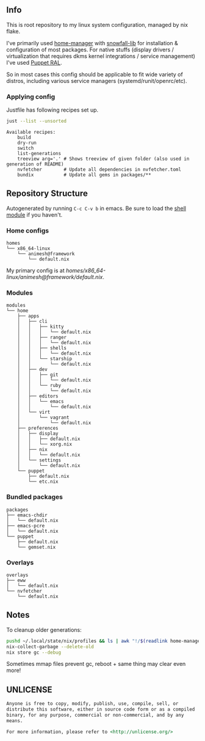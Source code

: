 #+html: <p align="center"><img src="https://i.imgur.com/YHr1OMl.png" align="center"></p>

** Info

This is root repository to my linux system configuration, managed by nix flake.

I've primarily used [[https://github.com/nix-community/home-manager][home-manager]] with [[https://github.com/snowfallorg/lib/tree/feat/home-manager][snowfall-lib]] for installation & configuration of most packages. For native stuffs (display drivers / virtualization that requires dkms kernel integrations / service management) I've used [[https://github.com/Animeshz/linux-desktop/blob/nix/modules/home/puppet/default.nix#L17-L37][Puppet RAL]].

So in most cases this config should be applicable to fit wide variety of distros, including various service managers (systemd/runit/openrc/etc).

*** Applying config

Justfile has following recipes set up.

#+begin_src sh :results output :exports both
just --list --unsorted
#+end_src

#+RESULTS:
: Available recipes:
:     build
:     dry-run
:     switch
:     list-generations
:     treeview arg='.' # Shows treeview of given folder (also used in generation of README)
:     nvfetcher        # Update all dependencies in nvfetcher.toml
:     bundix           # Update all gems in packages/**


** Repository Structure

Autogenerated by running =C-c C-v b= in emacs. Be sure to load the [[https://orgmode.org/worg/org-contrib/babel/languages/ob-doc-shell.html][shell module]] if you haven't.

*** Home configs

#+begin_src sh :results output :exports results
just treeview homes
#+end_src

#+RESULTS:
: homes
: └── x86_64-linux
:     └── animesh@framework
:         └── default.nix

My primary config is at [[homes/x86_64-linux/animesh@framework/default.nix]].

*** Modules

#+begin_src sh :results output :exports results
just treeview modules
#+end_src

#+RESULTS:
#+begin_example
modules
└── home
    ├── apps
    │   ├── cli
    │   │   ├── kitty
    │   │   │   └── default.nix
    │   │   ├── ranger
    │   │   │   └── default.nix
    │   │   ├── shells
    │   │   │   └── default.nix
    │   │   └── starship
    │   │       └── default.nix
    │   ├── dev
    │   │   ├── git
    │   │   │   └── default.nix
    │   │   └── ruby
    │   │       └── default.nix
    │   ├── editors
    │   │   └── emacs
    │   │       └── default.nix
    │   └── virt
    │       └── vagrant
    │           └── default.nix
    ├── preferences
    │   ├── display
    │   │   ├── default.nix
    │   │   └── xorg.nix
    │   ├── nix
    │   │   └── default.nix
    │   └── settings
    │       └── default.nix
    └── puppet
        ├── default.nix
        └── etc.nix
#+end_example

*** Bundled packages

#+begin_src sh :results output :exports results
just treeview packages
#+end_src

#+RESULTS:
: packages
: ├── emacs-chdir
: │   └── default.nix
: ├── emacs-pcre
: │   └── default.nix
: └── puppet
:     ├── default.nix
:     └── gemset.nix

*** Overlays

#+begin_src sh :results output :exports results
just treeview overlays
#+end_src

#+RESULTS:
: overlays
: ├── eww
: │   └── default.nix
: └── nvfetcher
:     └── default.nix

** Notes

To cleanup older generations:

#+begin_src sh :noeval
pushd ~/.local/state/nix/profiles && ls | awk "!/$(readlink home-manager)/ && /home-manager-/" | xargs rm && popd
nix-collect-garbage --delete-old
nix store gc --debug
#+end_src

Sometimes mmap files prevent gc, reboot + same thing may clear even more!

** UNLICENSE

#+begin_src md :noeval
Anyone is free to copy, modify, publish, use, compile, sell, or
distribute this software, either in source code form or as a compiled
binary, for any purpose, commercial or non-commercial, and by any
means.

For more information, please refer to <http://unlicense.org/>
#+end_src
